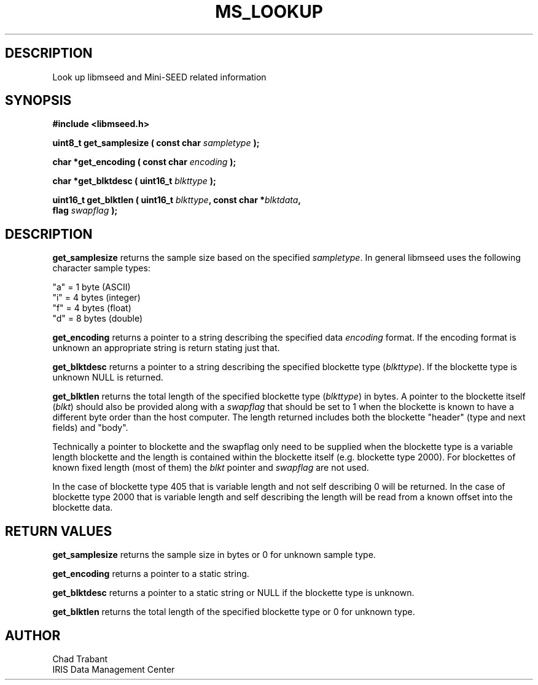 .TH MS_LOOKUP 3 2005/01/04 "Libmseed API"
.SH DESCRIPTION
Look up libmseed and Mini-SEED related information

.SH SYNOPSIS
.nf
.B #include <libmseed.h>

.BI "uint8_t  \fBget_samplesize\fP ( const char " sampletype " );"

.BI "char    *\fBget_encoding\fP ( const char " encoding " );"

.BI "char    *\fBget_blktdesc\fP ( uint16_t " blkttype " );"

.BI "uint16_t \fBget_blktlen\fP ( uint16_t " blkttype ", const char *" blktdata ",
.BI "                       flag " swapflag " );
.fi

.SH DESCRIPTION
\fBget_samplesize\fP returns the sample size based on the specified
\fIsampletype\fP.  In general libmseed uses the following character
sample types:
.sp
.nf
"a" = 1 byte (ASCII)
"i" = 4 bytes (integer)
"f" = 4 bytes (float)
"d" = 8 bytes (double)
.fi

\fBget_encoding\fP returns a pointer to a string describing the
specified data \fIencoding\fP format.  If the encoding format is
unknown an appropriate string is return stating just that.

\fBget_blktdesc\fP returns a pointer to a string describing the
specified blockette type (\fIblkttype\fP).  If the blockette type is
unknown NULL is returned.

\fBget_blktlen\fP returns the total length of the specified blockette
type (\fIblkttype\fP) in bytes.  A pointer to the blockette itself
(\fIblkt\fP) should also be provided along with a \fIswapflag\fP that
should be set to 1 when the blockette is known to have a different
byte order than the host computer.  The length returned includes both
the blockette "header" (type and next fields) and "body".

Technically a pointer to blockette and the swapflag only need to be
supplied when the blockette type is a variable length blockette and
the length is contained within the blockette itself (e.g. blockette
type 2000).  For blockettes of known fixed length (most of them) the
\fIblkt\fP pointer and \fIswapflag\fP are not used.

In the case of blockette type 405 that is variable length and not self
describing 0 will be returned.  In the case of blockette type 2000
that is variable length and self describing the length will be read
from a known offset into the blockette data.


.SH RETURN VALUES
\fBget_samplesize\fP returns the sample size in bytes or 0 for unknown
sample type.

\fBget_encoding\fP returns a pointer to a static string.

\fBget_blktdesc\fP returns a pointer to a static string or NULL if the
blockette type is unknown.

\fBget_blktlen\fP returns the total length of the specified blockette
type or 0 for unknown type.

.SH AUTHOR
.nf
Chad Trabant
IRIS Data Management Center
.fi
